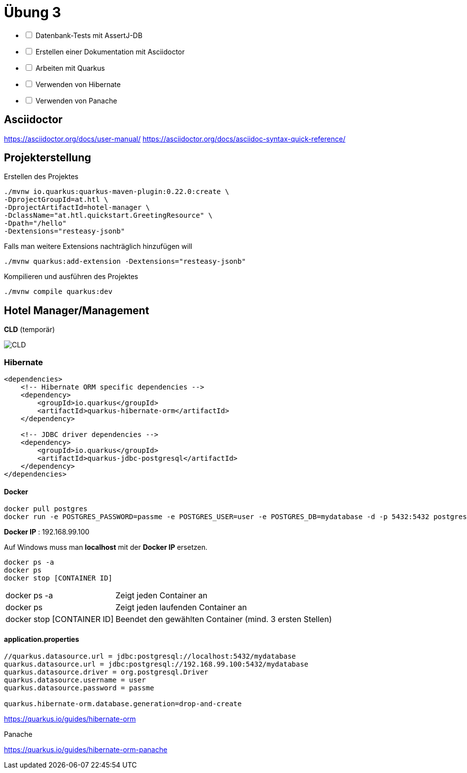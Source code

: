 = Übung 3

[%interactive]
* [ ] Datenbank-Tests mit AssertJ-DB
* [ ] Erstellen einer Dokumentation mit Asciidoctor
* [ ] Arbeiten mit Quarkus
* [ ] Verwenden von Hibernate
* [ ] Verwenden von Panache

== Asciidoctor

https://asciidoctor.org/docs/user-manual/
https://asciidoctor.org/docs/asciidoc-syntax-quick-reference/

== Projekterstellung

Erstellen des Projektes

----
./mvnw io.quarkus:quarkus-maven-plugin:0.22.0:create \
-DprojectGroupId=at.htl \
-DprojectArtifactId=hotel-manager \
-DclassName="at.htl.quickstart.GreetingResource" \
-Dpath="/hello"
-Dextensions="resteasy-jsonb"
----

Falls man weitere Extensions nachträglich hinzufügen will

----
./mvnw quarkus:add-extension -Dextensions="resteasy-jsonb"

----

Kompilieren und ausführen des Projektes

----
./mvnw compile quarkus:dev
----

== Hotel Manager/Management


*CLD* (temporär)

image::images/CLD.png[]


=== Hibernate

----
<dependencies>
    <!-- Hibernate ORM specific dependencies -->
    <dependency>
        <groupId>io.quarkus</groupId>
        <artifactId>quarkus-hibernate-orm</artifactId>
    </dependency>

    <!-- JDBC driver dependencies -->
    <dependency>
        <groupId>io.quarkus</groupId>
        <artifactId>quarkus-jdbc-postgresql</artifactId>
    </dependency>
</dependencies>
----

==== Docker

----
docker pull postgres
docker run -e POSTGRES_PASSWORD=passme -e POSTGRES_USER=user -e POSTGRES_DB=mydatabase -d -p 5432:5432 postgres
----

*Docker IP* : 192.168.99.100

Auf Windows muss man *localhost* mit der *Docker IP* ersetzen.

----
docker ps -a
docker ps
docker stop [CONTAINER ID]
----

[horizontal, role="properties", options="step"]

docker ps -a:: Zeigt jeden Container an
docker ps:: Zeigt jeden laufenden Container an
docker stop [CONTAINER ID]:: Beendet den gewählten Container (mind. 3 ersten Stellen)

==== application.properties

----
//quarkus.datasource.url = jdbc:postgresql://localhost:5432/mydatabase
quarkus.datasource.url = jdbc:postgresql://192.168.99.100:5432/mydatabase
quarkus.datasource.driver = org.postgresql.Driver
quarkus.datasource.username = user
quarkus.datasource.password = passme

quarkus.hibernate-orm.database.generation=drop-and-create
----

https://quarkus.io/guides/hibernate-orm

<<<

Panache

https://quarkus.io/guides/hibernate-orm-panache

